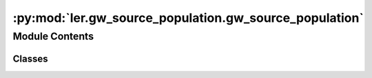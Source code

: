 :py:mod:`ler.gw_source_population.gw_source_population`
=======================================================

.. py:module:: ler.gw_source_population.gw_source_population

.. autoapi-nested-parse::

   This module contains the classes to generate source galaxy population model
   and compact binary population model. The compact binary population model
   inherits from the source galaxy population model. The source galaxy population
   model is used to generate the source galaxy population model. The compact binary
   population model is used to generate the compact binary population model.

   ..
       !! processed by numpydoc !!


Module Contents
---------------

Classes
~~~~~~~

.. autoapisummary::

   ler.gw_source_population.gw_source_population.SourceGalaxyPopulationModel
   ler.gw_source_population.gw_source_population.CompactBinaryPopulation




.. py:class:: SourceGalaxyPopulationModel(z_min=0.0, z_max=10.0, event_type='BBH', merger_rate_density='merger_rate_density_bbh_popI_II_oguri', merger_rate_density_param=None, cosmology=None)


   
   Class to generate a population of source galaxies.
   This class is inherited by :class:`~ler.ler.CompactBinaryPopulation` class.


   :Parameters:

       **z_min** : `float`
           Minimum redshift of the source population
           default: 0.

       **z_max** : `float`
           Maximum redshift of the source population
           default: 10.

       **event_type** : `str`
           Type of event to generate
           e.g. 'BBH', 'BNS', 'BBH_popIII', 'BBH_primordial', 'NSBH'
           default: 'BBH'

       **merger_rate_density** : `str`
           Type of merger rate density function to use
           default: None/'merger_rate_density_popI_II_Oguri'
           for others see instance method in :class:`~ler.ler.SourceGalaxyPopulationModel`

       **merger_rate_density_param** : `dict`
           Dictionary of merger rate density function parameters
           default: None











   .. rubric:: Examples

   >>> from ler import SourceGalaxyPopulationModel
   >>> pop = SourceGalaxyPopulationModel(z_min=0.0001, z_max=10, event_type = "BBH")
   >>> zs = pop.sample_source_redshifts(size=1000)
   >>> zs
   array([0.0001, 0.0001, 0.0001, ..., 9.9999, 9.9999, 9.9999])

   Instance Attributes
   ----------
   SourceGalaxyPopulationModel has the following instance attributes:

   +-------------------------------------+----------------------------------+
   | Atrributes                          | Type                             |
   +=====================================+==================================+
   |:attr:`~z_min`                       | `float`                          |
   +-------------------------------------+----------------------------------+
   |:attr:`~z_max`                       | `float`                          |
   +-------------------------------------+----------------------------------+
   |:attr:`~event_type`                  | `str`                            |
   +-------------------------------------+----------------------------------+
   |:attr:`~normalization_pdf_z`         | `float`                          |
   +-------------------------------------+----------------------------------+
   |:attr:`~z_to_luminosity_distance`    | `scipy.interpolate.interpolate`  |
   +-------------------------------------+----------------------------------+
   |:attr:`~differential_comoving_volume`| `scipy.interpolate.interpolate`  |
   +-------------------------------------+----------------------------------+

   Instance Methods
   ----------
   SourceGalaxyPopulationModel has the following instance methods:

   +-------------------------------------+----------------------------------+
   | Methods                             | Type                             |
   +=====================================+==================================+
   |:meth:`~create_lookup_table`         | Function to create a lookup      |
   |                                     | table for the differential       |
   |                                     | comoving volume and luminosity   |
   |                                     | distance wrt redshift            |
   +-------------------------------------+----------------------------------+
   |:meth:`~sample_source_redshifts`     | Function to sample source        |
   |                                     | redshifts from the source        |
   |                                     | galaxy population model          |
   +-------------------------------------+----------------------------------+
   |:meth:`~merger_rate_density_bbh_popI_II_oguri`                          |
   +-------------------------------------+----------------------------------+
   |                                     | Function to compute the merger   |
   |                                     | rate density (PopI/PopII)        |
   |                                     | from Oguri et al. (2018)         |
   +-------------------------------------+----------------------------------+
   |:meth:`~merger_rate_density_bbh_popI_II_madau_dickinson`                |
   +-------------------------------------+----------------------------------+
   |                                     | Function to compute the          |
   |                                     | merger rate density (PopI/PopII) |
   |                                     | from Madau & Dickinson (2014)    |
   +-------------------------------------+----------------------------------+
   |:meth:`~merger_rate_density_bbh_popIII`                                 |
   +-------------------------------------+----------------------------------+
   |                                     | Function to compute the merger   |
   |                                     | rate density (PopIII)            |
   +-------------------------------------+----------------------------------+
   |:meth:`~merger_rate_density_primordial`                                 |
   +-------------------------------------+----------------------------------+
   |                                     | Function to compute the merger   |
   |                                     | rate density (Primordial)        |
   +-------------------------------------+----------------------------------+



   ..
       !! processed by numpydoc !!
   .. py:attribute:: z_min

      
      ``float``

      Minimum redshift of the source population















      ..
          !! processed by numpydoc !!

   .. py:attribute:: z_max

      
      ``float``

      Maximum redshift of the source population















      ..
          !! processed by numpydoc !!

   .. py:attribute:: event_type

      
      ``str``

      Type of event to generate.

      e.g. 'BBH', 'BNS', 'BBH_popIII', 'BBH_primordial', 'NSBH'















      ..
          !! processed by numpydoc !!

   .. py:attribute:: normalization_pdf_z

      
      ``float``

      Normalization constant of the pdf p(z)















      ..
          !! processed by numpydoc !!

   .. py:attribute:: z_to_luminosity_distance

      
      ``scipy.interpolate.interpolate``

      Function to convert redshift to luminosity distance















      ..
          !! processed by numpydoc !!

   .. py:attribute:: differential_comoving_volume

      
      ``scipy.interpolate.interpolate``

      Function to calculate the differential comoving volume















      ..
          !! processed by numpydoc !!

   .. py:method:: create_lookup_table(z_min, z_max)

      
      Function to create a lookup table for the differential comoving volume
      and luminosity distance wrt redshift.


      :Parameters:

          **z_min** : `float`
              Minimum redshift of the source population

          **z_max** : `float`
              Maximum redshift of the source population












      :Attributes:

          **z_to_luminosity_distance** : `scipy.interpolate.interpolate`
              Function to convert redshift to luminosity distance

          **differential_comoving_volume** : `scipy.interpolate.interpolate`
              Function to calculate the differential comoving volume


      ..
          !! processed by numpydoc !!

   .. py:method:: sample_source_redshifts(size=1000, z_min=0.0, z_max=10.0, param=None)

      
      Function to sample source redshifts (source frame) from the source galaxy population
      model


      :Parameters:

          **size** : `int`
              Number of samples to draw
              default: 1000

          **z_min** : `float`
              Minimum redshift of the source population
              default: 0.

          **z_max** : `float`
              Maximum redshift of the source population
              default: 10.

          **param** : `dict`
              Allows to pass in above parameters as dict.
              e.g. param = dict(z_min=0.0, z_max=10.0)
              default: None

      :Returns:

          **zs** : `array`
              Array of sampled redshifts










      .. rubric:: Examples

      >>> from ler import SourceGalaxyPopulationModel
      >>> pop = SourceGalaxyPopulationModel(z_min=0.0001, z_max=10, event_type = "BBH")
      >>> zs = pop.sample_source_redshifts(size=1000)
      >>> zs
      array([0.0001, 0.0001, 0.0001, ..., 9.9999, 9.9999, 9.9999])



      ..
          !! processed by numpydoc !!

   .. py:method:: merger_rate_density_bbh_popI_II_oguri(zs, R0=23.9 * 1e-09, b2=1.6, b3=2.0, b4=30, param=None)

      
      Function to compute the merger rate density (PopI/PopII). Reference: Oguri et al. (2018)


      :Parameters:

          **zs** : `float`
              Source redshifts

          **R0** : `float`
              Normalization constant
              default: 23.9*1e-9 Mpc^-3 yr^-1

          **b2** : `float`
              Fitting paramters
              default: 1.6

          **b3** : `float`
              Fitting paramters
              default: 2.0

          **b4** : `float`
              Fitting paramters
              default: 30

          **param** : `dict`
              Allows to pass in above parameters as dict.
              e.g. param = dict(R0=23.9*1e-9, b2=1.6, b3=2.0, b4=30)
              default: None

      :Returns:

          **rate_density** : `float`
              merger rate density










      .. rubric:: Examples

      >>> from ler import SourceGalaxyPopulationModel
      >>> pop = SourceGalaxyPopulationModel(z_min=0.0001, z_max=10, event_type = "BBH", merger_rate_density="merger_rate_density_popI_II_Oguri")
      >>> rate_density = pop.merger_rate_density(zs=0.1)
      >>> rate_density
      2.7848018586883885e-08



      ..
          !! processed by numpydoc !!

   .. py:method:: merger_rate_density_bbh_popI_II_madau_dickinson(zs, af=2.7, bf=5.6, cf=1.9, param=None)

      
      Function to compute the unormalized merger rate density (PopI/PopII) from Madau & Dickinson (2014)


      :Parameters:

          **zs** : `float`
              Source redshifts

          **af** : `float`
              Fitting paramters
              default: 2.7

          **bf** : `float`
              Fitting paramters
              default: 5.6

          **cf** : `float`
              Fitting paramters
              default: 1.9

          **param** : `dict`
              Allows to pass in above parameters as dict.
              e.g. param = dict(af=2.7, bf=5.6, cf=1.9)
              default: None

      :Returns:

          **rate_density** : `float`
              merger rate density










      .. rubric:: Examples

      >>> from ler import SourceGalaxyPopulationModel
      >>> pop = SourceGalaxyPopulationModel(z_min=0.0001, z_max=10, event_type = "BBH", merger_rate_density="merger_rate_density_bbh_popI_II_madau_dickinson")
      >>> rate_density = pop.merger_rate_density(zs=0.1)
      >>> rate_density
      1.2355851838964846



      ..
          !! processed by numpydoc !!

   .. py:method:: merger_rate_density_popIII_ken(zs, aIII=0.66, bIII=0.3, zIII=11.6, param=None)

      
      Function to compute the unnormalized merger rate density (PopIII). Reference: Ken K. Y. Ng et al. (2022)


      :Parameters:

          **zs** : `float`
              Source redshifts

          **aIII** : `float`
              Fitting paramters
              default: 0.66

          **bIII** : `float`
              Fitting paramters
              default: 0.3

          **zIII** : `float`
              Fitting paramters
              default: 11.6

          **param** : `dict`
              Allows to pass in above parameters as dict.
              e.g. param = dict(aIII=0.66, bIII=0.3, zIII=11.6)
              default: None

      :Returns:

          **rate_density** : `float`
              merger rate density










      .. rubric:: Examples

      >>> from ler import SourceGalaxyPopulationModel
      >>> pop = SourceGalaxyPopulationModel(z_min=0.0001, z_max=10, event_type = "BBH", merger_rate_density="merger_rate_density_popIII_Ken")
      >>> rate_density = pop.merger_rate_density(zs=0.1)
      >>> rate_density
      0.00010000000000000002



      ..
          !! processed by numpydoc !!

   .. py:method:: merger_rate_density_primordial_ken(zs, t0=13.786885302009708, param=None)

      
      Function to compute the merger rate density (Primordial). Reference: Ken K. Y. Ng et al. (2022)


      :Parameters:

          **zs** : `float`
              Source redshifts

          **t0** : `float`
              Present ge of the Universe in Gyr
              default: 13.786885302009708

      :Returns:

          **rate_density** : `float`
              merger rate density










      .. rubric:: Examples

      >>> from ler import SourceGalaxyPopulationModel
      >>> pop = SourceGalaxyPopulationModel(z_min=0.0001, z_max=10, event_type = "primordial")
      >>> rate_density = pop.merger_rate_density_primordial(zs=0.1)
      >>> rate_density
      0.00010000000000000002



      ..
          !! processed by numpydoc !!


.. py:class:: CompactBinaryPopulation(z_min=0.0001, z_max=10, event_type='BBH', event_priors=None, event_priors_params=None, cosmology=None)


   Bases: :py:obj:`SourceGalaxyPopulationModel`

   
   Class to generate a population of compact binaries. Inherits from :class:`~ler.ler.SourceGalaxyPopulationModel` class.


   :Parameters:

       **z_min** : `float`
           Minimum redshift of the source population

       **z_max** : `float`
           Maximum redshift of the source population

       **m_min** : `float`
           Minimum mass of the BBHs

       **m_max** : `float`
           Maximum mass of the BBHs

       **event_type** : `str`
           Type of event to generate.
           e.g. 'popI_II', 'BNS', 'popIII', 'primordial', 'popI_II_Madau_Dickinson'

       **src_model_params** : `dict`
           Dictionary of model parameters.
           e.g. for popI_II: {'alpha': 3.63, 'beta': 1.26, 'delta_m': 4.82, 'mmin': 4.59, 'mmax': 86.22, 'lambda_peak': 0.08, 'mu_g': 33.07, 'sigma_g': 5.69}











   .. rubric:: Examples

   >>> from ler import CompactBinaryPopulation
   >>> pop = CompactBinaryPopulation(z_min=0.0001, z_max=10, m_min=4.59, m_max=86.22, event_type = "popI_II")
   >>> gw_parameters = pop.sample_gw_parameters(nsamples=1000)
   >>> gw_parameters.keys()
   dict_keys(['mass_1', 'mass_2', 'mass_1_source', 'mass_2_source', 'zs', 'luminosity_distance', 'iota', 'psi', 'phase', 'geocent_time', 'ra', 'dec', 'a_1', 'a_2', 'tilt_1', 'tilt_2', 'phi_12', 'phi_jl'])

   Instance Attributes
   ----------
   CompactBinaryPopulation has the following instance attributes:

   +-------------------------------------+----------------------------------+
   | Atrributes                          | Type                             |
   +=====================================+==================================+
   |:attr:`~z_min`                       | `float`                          |
   +-------------------------------------+----------------------------------+
   |:attr:`~z_max`                       | `float`                          |
   +-------------------------------------+----------------------------------+
   |:attr:`~m_min`                       | `float`                          |
   +-------------------------------------+----------------------------------+
   |:attr:`~m_max`                       | `float`                          |
   +-------------------------------------+----------------------------------+
   |:attr:`~event_type`                  | `str`                            |
   +-------------------------------------+----------------------------------+
   |:attr:`~src_model_params`                  | `dict`                           |
   +-------------------------------------+----------------------------------+

   Instance Methods
   ----------
   CompactBinaryPopulation has the following instance methods:

   +-------------------------------------+----------------------------------+
   | Methods                             | Type                             |
   +=====================================+==================================+
   |:meth:`~sample_gw_parameters`        | Function for sampling GW         |
   |                                     | parameters from the source       |
   |                                     | galaxy population model          |
   +-------------------------------------+----------------------------------+
   |:meth:`~binary_masses_popI_II`       | Function to calculate source     |
   |                                     | mass1 and mass2 with             |
   |                                     | PowerLaw+PEAK model              |
   +-------------------------------------+----------------------------------+
   |:meth:`~binary_masses_popIII`        | Function to calculate source     |
   |                                     | mass1 and mass2 with pop III     |
   |                                     | origin                           |
   +-------------------------------------+----------------------------------+
   |:meth:`~binary_masses_primordial`    | Function to calculate source     |
   |                                     | mass1 and mass2 for primordial   |
   |                                     | BBHs                             |
   +-------------------------------------+----------------------------------+
   |:meth:`~binary_masses_BNS`           | Function to calculate source     |
   |                                     | mass1 and mass2 of BNS           |
   +-------------------------------------+----------------------------------+
   |:meth:`~mass_ratio`                  | Function to calculate mass ratio |
   +-------------------------------------+----------------------------------+



   ..
       !! processed by numpydoc !!
   .. py:attribute:: z_min

      
      ``float``

      Minimum redshift of the source population















      ..
          !! processed by numpydoc !!

   .. py:attribute:: z_max

      
      ``float``

      Maximum redshift of the source population















      ..
          !! processed by numpydoc !!

   .. py:attribute:: m_min

      
      ``float``

      Minimum mass of the BBHs















      ..
          !! processed by numpydoc !!

   .. py:attribute:: m_max

      
      ``float``

      Maximum mass of the BBHs















      ..
          !! processed by numpydoc !!

   .. py:attribute:: event_type

      
      ``str``

      Type of event to generate.

      e.g. 'popI_II', 'BNS', 'popIII', 'primordial', 'popI_II_Madau_Dickinson'















      ..
          !! processed by numpydoc !!

   .. py:method:: event_priors_categorization(event_type, event_priors, event_prior_params)

      
      Function to sample BBH parameters from the source galaxy population
      model


      :Parameters:

          **event_type** : `str`
              Type of event to generate.
              e.g. 'BBH', 'BNS', 'BBH_popIII', 'BBH_primordial', 'NSBH'

          **event_priors** : `dict`
              Dictionary of prior sampler functions for each parameter

          **event_prior_params** : `dict`
              Dictionary of sampler parameters for each parameter

      :Returns:

          **event_priors_** : `dict`
              Dictionary of prior sampler functions for each parameter

          **event_prior_params_** : `dict`
              Dictionary of sampler parameters for each parameter













      ..
          !! processed by numpydoc !!

   .. py:method:: sample_gw_parameters(nsamples=1000, **kwargs)

      
      Function to sample BBH parameters from the source galaxy population
      model


      :Parameters:

          **nsamples** : `int`
              Number of samples to draw

          **kwargs** : `dict`
              Keyword arguments to pass in parameter values
              e.g. zs = np.array([0.1,0.2,0.3])

      :Returns:

          **gw_parameters** : `dict`
              Dictionary of sampled parameters
              gw_parameters.keys() = ['mass_1', 'mass_2', 'mass_1_source', 'mass_2_source', 'zs', 'luminosity_distance', 'iota', 'psi', 'phase', 'geocent_time', 'ra', 'dec', 'a_1', 'a_2', 'tilt_1', 'tilt_2', 'phi_12', 'phi_jl']










      .. rubric:: Examples

      >>> from ler import CompactBinaryPopulation
      >>> pop = CompactBinaryPopulation(z_min=0.0001, z_max=10, m_min=4.59, m_max=86.22, event_type = "popI_II")
      >>> gw_parameters = pop.sample_gw_parameters(nsamples=1000)
      >>> gw_parameters.keys()
      dict_keys(['mass_1', 'mass_2', 'mass_1_source', 'mass_2_source', 'zs', 'luminosity_distance', 'iota', 'psi', 'phase', 'geocent_time', 'ra', 'dec', 'a_1', 'a_2', 'tilt_1', 'tilt_2', 'phi_12', 'phi_jl'])



      ..
          !! processed by numpydoc !!

   .. py:method:: binary_masses_BBH_popI_II_powerlaw_gaussian(size, mminbh=4.98, mmaxbh=112.5, alpha=3.78, mu_g=32.27, sigma_g=3.88, lambda_peak=0.03, delta_m=4.8, beta=0.81, param=None)

      
      Function to calculate source mass1 and mass2 with PowerLaw+PEAK model


      :Parameters:

          **size** : `int`
              Number of samples to draw

          **src_model_params** : `dict`
              Dictionary of model parameters
              e.g. {'alpha': 3.63, 'beta': 1.26, 'delta_m': 4.82, 'mmin': 4.59, 'mmax': 86.22, 'lambda_peak': 0.08, 'mu_g': 33.07, 'sigma_g': 5.69}

      :Returns:

          **mass_1_source** : `array`
              Array of mass1 in source frame

          **mass_2_source** : `array`
              Array of mass2 in source frame










      .. rubric:: Examples

      >>> from ler import CompactBinaryPopulation
      >>> pop = CompactBinaryPopulation(z_min=0.0001, z_max=10, m_min=4.59, m_max=86.22, event_type = "popI_II")
      >>> src_model_params = {'alpha': 3.63, 'beta': 1.26, 'delta_m': 4.82, 'mmin': 4.59, 'mmax': 86.22, 'lambda_peak': 0.08, 'mu_g': 33.07, 'sigma_g': 5.69}
      >>> mass_1_source, mass_2_source = pop.binary_masses_popI_II(size=1000, src_model_params=src_model_params)



      ..
          !! processed by numpydoc !!

   .. py:method:: binary_masses_BBH_popIII_gwcosmo(size, Mc=30.0, sigma=0.3, beta=1.1)

      
      Function to calculate source mass1 and mass2 with pop III origin


      :Parameters:

          **size** : `int`
              Number of samples to draw

          **Mc, sigma, beta** : `float`
              Fitting parameters
              default: Mc=30.0, sigma=0.3, beta=1.1

      :Returns:

          **mass_1_source** : `array`
              Array of mass1 in source frame

          **mass_2_source** : `array`
              Array of mass2 in source frame










      .. rubric:: Examples

      >>> from ler import CompactBinaryPopulation
      >>> pop = CompactBinaryPopulation(z_min=0.0001, z_max=10, m_min=4.59, m_max=86.22, event_type = "popIII")
      >>> mass_1_source, mass_2_source = pop.binary_masses_popIII(size=1000)



      ..
          !! processed by numpydoc !!

   .. py:method:: binary_masses_BBH_primordial_lognormal(size, Mc=30.0, sigma=0.3, beta=1.1)

      
      Function to calculate source mass1 and mass2 for primordial BBHs


      :Parameters:

          **size** : `int`
              Number of samples to draw

          **Mc, sigma, beta** : `float`
              Fitting parameters
              default: Mc=30.0, sigma=0.3, beta=1.1

      :Returns:

          **mass_1_source** : `array`
              Array of mass1 in source frame

          **mass_2_source** : `array`
              Array of mass2 in source frame










      .. rubric:: Examples

      >>> from ler import CompactBinaryPopulation
      >>> pop = CompactBinaryPopulation(z_min=0.0001, z_max=10, m_min=4.59, m_max=86.22, event_type = "primordial")
      >>> mass_1_source, mass_2_source = pop.binary_masses_primordial(size=1000)



      ..
          !! processed by numpydoc !!

   .. py:method:: binary_masses_BNS_popI_II_gwcosmo(size, mminns=1.0, mmaxns=3.0, alphans=0.0)

      
      Function to calculate source mass1 and mass2 of BNS (gwcosmo)


      :Parameters:

          **size** : `int`
              Number of samples to draw

          **mminns** : `float`
              Minimum mass of the BNS
              default: 1.0

          **mmaxns** : `float`
              Maximum mass of the BNS
              default: 3.0

          **alphans** : `float`
              Power law index
              default: 0.0

      :Returns:

          **mass_1_source** : `array`
              Array of mass1 in source frame

          **mass_2_source** : `array`
              Array of mass2 in source frame













      ..
          !! processed by numpydoc !!

   .. py:method:: binary_masses_BNS_popI_II_Alsing(size, param=dict(w=0.643, muL=1.352, sigmaL=0.08, muR=1.88, sigmaR=0.3, mmin=1.0, mmax=2.3))

      
      Function to calculate source mass1 and mass2 of BNS (Alsing)


      :Parameters:

          **size** : `int`
              Number of samples to draw

          **w, muL, sigmaL, muR, sigmaR** : `float`
              Fitting parameters
              default: w=0.643, muL=1.352, sigmaL=0.08, muR=1.88, sigmaR=0.3

          **mmin** : `float`
              Minimum mass of the BNS
              default: 1.0

          **mmax** : `float`
              Maximum mass of the BNS
              default: 3.0

      :Returns:

          **mass_1_source** : `array`
              Array of mass1 in source frame

          **mass_2_source** : `array`
              Array of mass2 in source frame













      ..
          !! processed by numpydoc !!

   .. py:method:: mass_ratio(size, beta=1.1)

      
      Function to calculate mass ratio with power law distribution


      :Parameters:

          **size** : `int`
              Number of samples

          **beta** : `float`
              Power law index

      :Returns:

          **q** : `array`
              Array of mass ratio










      .. rubric:: Examples

      >>> from ler import CompactBinaryPopulation
      >>> pop = CompactBinaryPopulation(z_min=0.0001, z_max=10, m_min=1.0, m_max=3.0, event_type = "BNS")
      >>> q = pop.mass_ratio(size=1000, beta=1.1)



      ..
          !! processed by numpydoc !!

   .. py:method:: binary_spin_BBH(size)

      
      Function to calculate spin parameters with PowerLaw+PEAK model


      :Parameters:

          **size** : `int`
              Number of samples to draw

      :Returns:

          **a_1** : `array`
              Array of spin1

          **a_2** : `array`
              Array of spin2

          **tilt_1** : `array`
              Array of tilt1

          **tilt_2** : `array`
              Array of tilt2

          **phi_12** : `array`
              Array of phi12

          **phi_jl** : `array`
              Array of phi_jl










      .. rubric:: Examples

      >>> from ler import CompactBinaryPopulation
      >>> pop = CompactBinaryPopulation(z_min=0.0001, z_max=10, m_min=4.59, m_max=86.22, event_type = "popI_II")
      >>> a_1, a_2, tilt_1, tilt_2, phi_12, phi_jl = pop.binary_spin_BBH(size=1000)



      ..
          !! processed by numpydoc !!


